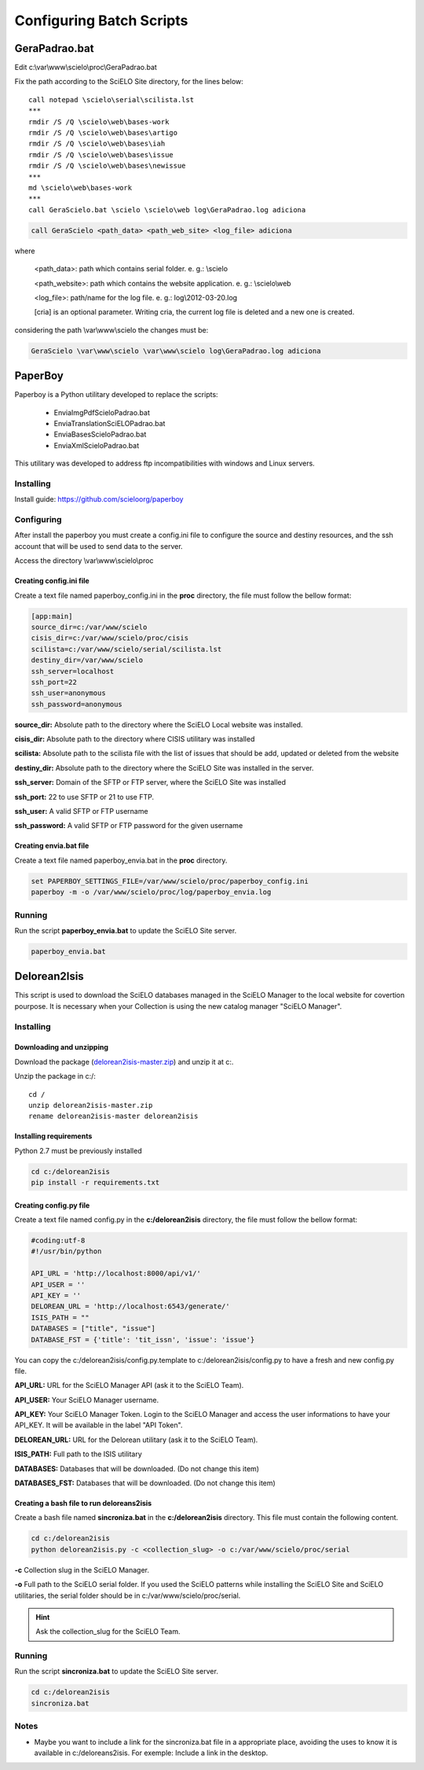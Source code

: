 =========================
Configuring Batch Scripts
=========================

--------------
GeraPadrao.bat
--------------

Edit c:\\var\\www\\scielo\\proc\\GeraPadrao.bat


Fix the path according to the SciELO Site directory, for the lines below:: 

    call notepad \scielo\serial\scilista.lst
    ***
    rmdir /S /Q \scielo\web\bases-work
    rmdir /S /Q \scielo\web\bases\artigo
    rmdir /S /Q \scielo\web\bases\iah
    rmdir /S /Q \scielo\web\bases\issue
    rmdir /S /Q \scielo\web\bases\newissue
    ***
    md \scielo\web\bases-work
    ***
    call GeraScielo.bat \scielo \scielo\web log\GeraPadrao.log adiciona


.. code-block:: text

    call GeraScielo <path_data> <path_web_site> <log_file> adiciona

where
   
    <path_data>:    path which contains serial folder. e. g.: \\scielo

    <path_website>: path which contains the website application. e. g.: \\scielo\\web

    <log_file>:     path/name for the log file. e. g.: log\\2012-03-20.log

    [cria] is an optional parameter. Writing cria, the current log file is deleted and a new one is created.

considering the path \\var\\www\\scielo the changes must be:

.. code-block:: text

    GeraScielo \var\www\scielo \var\www\scielo log\GeraPadrao.log adiciona


.. _paperboy_config:

--------
PaperBoy
--------

Paperboy is a Python utilitary developed to replace the scripts:

    * EnviaImgPdfScieloPadrao.bat
    * EnviaTranslationSciELOPadrao.bat
    * EnviaBasesScieloPadrao.bat
    * EnviaXmlScieloPadrao.bat

This utilitary was developed to address ftp incompatibilities with windows and
Linux servers.

Installing
----------

Install guide: https://github.com/scieloorg/paperboy


Configuring
-----------

After install the paperboy you must create a config.ini file to configure the
source and destiny resources, and the ssh account that will be used to send data
to the server.

Access the directory \\var\\www\\scielo\\proc

Creating config.ini file
````````````````````````

Create a text file named paperboy_config.ini in the **proc** directory, the file
must follow the bellow format:

.. code-block:: text

    [app:main]
    source_dir=c:/var/www/scielo
    cisis_dir=c:/var/www/scielo/proc/cisis
    scilista=c:/var/www/scielo/serial/scilista.lst
    destiny_dir=/var/www/scielo
    ssh_server=localhost
    ssh_port=22
    ssh_user=anonymous
    ssh_password=anonymous

**source_dir:** Absolute path to the directory where the SciELO Local website was installed.

**cisis_dir:** Absolute path to the directory where CISIS utilitary was installed

**scilista:** Absolute path to the scilista file with the list of issues that should be
add, updated or deleted from the website

**destiny_dir:** Absolute path to the directory where the SciELO Site was installed in the server.

**ssh_server:** Domain of the SFTP or FTP server, where the SciELO Site was installed

**ssh_port:** 22 to use SFTP or 21 to use FTP.

**ssh_user:** A valid SFTP or FTP username 

**ssh_password:** A valid SFTP or FTP password for the given username

Creating envia.bat file
```````````````````````

Create a text file named paperboy_envia.bat in the **proc** directory.

.. code-block:: text

    set PAPERBOY_SETTINGS_FILE=/var/www/scielo/proc/paperboy_config.ini
    paperboy -m -o /var/www/scielo/proc/log/paperboy_envia.log

Running
-------

Run the script **paperboy_envia.bat** to update the SciELO Site server.

.. code-block:: text

    paperboy_envia.bat

-------------
Delorean2Isis
-------------

This script is used to download the SciELO databases managed in the SciELO Manager
to the local website for covertion pourpose. It is necessary when your Collection
is using the new catalog manager "SciELO Manager".

Installing
----------

Downloading and unzipping
`````````````````````````
Download the package (`delorean2isis-master.zip <http://github.com/scieloorg/delorean2isis/archive/master.zip>`_)
and unzip it at c:.

Unzip the package in c:/::

    cd /
    unzip delorean2isis-master.zip
    rename delorean2isis-master delorean2isis

Installing requirements
```````````````````````

Python 2.7 must be previously installed

.. code-block:: text

    cd c:/delorean2isis
    pip install -r requirements.txt

Creating config.py file
```````````````````````

Create a text file named config.py in the **c:/delorean2isis** directory, the file
must follow the bellow format:

.. code-block:: text

    #coding:utf-8
    #!/usr/bin/python

    API_URL = 'http://localhost:8000/api/v1/'
    API_USER = ''
    API_KEY = ''
    DELOREAN_URL = 'http://localhost:6543/generate/'
    ISIS_PATH = ""
    DATABASES = ["title", "issue"]
    DATABASE_FST = {'title': 'tit_issn', 'issue': 'issue'}

You can copy the c:/delorean2isis/config.py.template to c:/delorean2isis/config.py
to have a fresh and new config.py file.

**API_URL:** URL for the SciELO Manager API (ask it to the SciELO Team).

**API_USER:** Your SciELO Manager username.

**API_KEY:** Your SciELO Manager Token. Login to the SciELO Manager and access the 
user informations to have your API_KEY. It will be available in the  label "API Token".

**DELOREAN_URL:** URL for the Delorean utilitary (ask it to the SciELO Team).

**ISIS_PATH:** Full path to the ISIS utilitary

**DATABASES:** Databases that will be downloaded. (Do not change this item)

**DATABASES_FST:** Databases that will be downloaded. (Do not change this item)

.. rint::

    Ask the values of the parameters API_URL and DELOREAN_URL for the SciELO Team.

Creating a bash file to run deloreans2isis
``````````````````````````````````````````

Create a bash file named **sincroniza.bat** in the **c:/delorean2isis**
directory. This file must contain the following content.

.. code-block:: text

    cd c:/delorean2isis
    python delorean2isis.py -c <collection_slug> -o c:/var/www/scielo/proc/serial


**-c** Collection slug in the SciELO Manager.

**-o** Full path to the SciELO serial folder. If you used the SciELO patterns
while installing the SciELO Site and SciELO utilitaries, the serial folder should
be in c:/var/www/scielo/proc/serial.


.. hint::

    Ask the collection_slug for the SciELO Team.


Running
-------


Run the script **sincroniza.bat** to update the SciELO Site server.

.. code-block:: text

    cd c:/delorean2isis
    sincroniza.bat


Notes
-----

* Maybe you want to include a link for the sincroniza.bat file in a appropriate place, avoiding the uses to know it is available in c:/deloreans2isis. For exemple: Include a link in the desktop.
